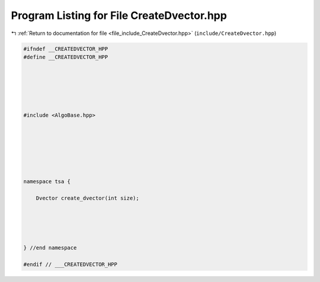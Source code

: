 
.. _program_listing_file_include_CreateDvector.hpp:

Program Listing for File CreateDvector.hpp
==========================================

|exhale_lsh| :ref:`Return to documentation for file <file_include_CreateDvector.hpp>` (``include/CreateDvector.hpp``)

.. |exhale_lsh| unicode:: U+021B0 .. UPWARDS ARROW WITH TIP LEFTWARDS

.. code-block:: none

   
   #ifndef __CREATEDVECTOR_HPP
   #define __CREATEDVECTOR_HPP
   
   
   
   
   
   
   #include <AlgoBase.hpp>
   
   
   
   
   
   
   
   namespace tsa {
   
       Dvector create_dvector(int size);
   
   
   
   
   
   } //end namespace
   
   #endif // ___CREATEDVECTOR_HPP
   
   
   
